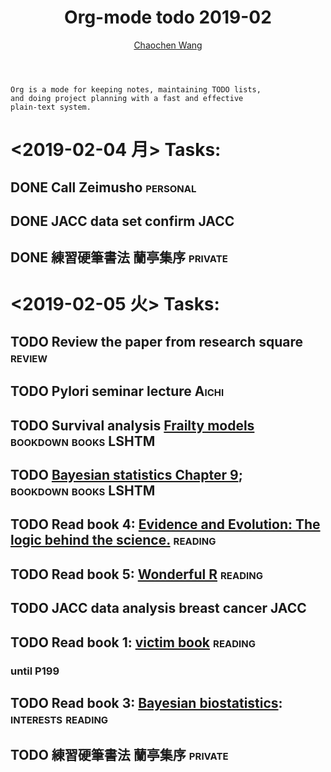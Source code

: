 #+TITLE: Org-mode todo 2019-02
#+AUTHOR: [[https://wangcc.me][Chaochen Wang]]
#+EMAIL: chaochen@wangcc.me
#+OPTIONS: d:(not "LOGBOOK") date:t e:t email:t f:t inline:t num:t
#+OPTIONS: timestamp:t title:t toc:t todo:t |:t

#+BEGIN_EXAMPLE 
Org is a mode for keeping notes, maintaining TODO lists,
and doing project planning with a fast and effective 
plain-text system.
#+END_EXAMPLE

* <2019-02-04 月> Tasks: 
** DONE Call Zeimusho                                             :personal:
** DONE JACC data set confirm                                         :JACC:
** DONE 練習硬筆書法 蘭亭集序                                      :private:

* <2019-02-05 火> Tasks: 
** TODO Review the paper from research square                       :review:
** TODO Pylori seminar lecture                                       :Aichi:
** TODO Survival analysis [[https://wangcc.me/LSHTMlearningnote/-time-dependent-variables-frailty-model.html][Frailty models]]              :bookdown:books:LSHTM:
** TODO [[https://wangcc.me/LSHTMlearningnote/section-88.html][Bayesian statistics Chapter 9]];                :bookdown:books:LSHTM:
** TODO Read book 4: [[https://www.cambridge.org/jp/academic/subjects/philosophy/philosophy-science/evidence-and-evolution-logic-behind-science?format=HB&isbn=9780521871884][Evidence and Evolution: The logic behind the science.]] :reading:
** TODO Read book 5: [[https://www.amazon.co.jp/Stan%E3%81%A8R%E3%81%A7%E3%83%99%E3%82%A4%E3%82%BA%E7%B5%B1%E8%A8%88%E3%83%A2%E3%83%87%E3%83%AA%E3%83%B3%E3%82%B0-Wonderful-R-%E6%9D%BE%E6%B5%A6-%E5%81%A5%E5%A4%AA%E9%83%8E/dp/4320112423/ref=sr_1_1?ie=UTF8&qid=1546839385&sr=8-1&keywords=wonderful+R][Wonderful R]]                                   :reading:
** TODO JACC data analysis breast cancer                              :JACC:
** TODO Read book 1: [[http://ywang.uchicago.edu/history/victim_ebook_070505.pdf][victim book]]                                   :reading:
*** until P199
** TODO Read book 3: [[https://www.wiley.com/en-us/Bayesian+Biostatistics-p-9780470018231][Bayesian biostatistics]]:             :interests:reading:
** TODO 練習硬筆書法 蘭亭集序                                      :private:
